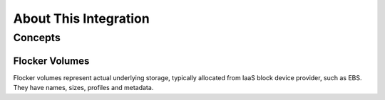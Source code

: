 .. _about-kubernetes-integration:

======================
About This Integration
======================

.. _concepts-kubernetes-integration:

Concepts
========

Flocker Volumes
---------------

Flocker volumes represent actual underlying storage, typically allocated from IaaS block device provider, such as EBS.
They have names, sizes, profiles and metadata.
